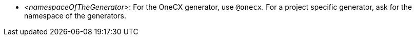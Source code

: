 * _<namespaceOfTheGenerator>_: For the OneCX generator, use `+@onecx+`. For a project specific generator, ask for the namespace of the generators.